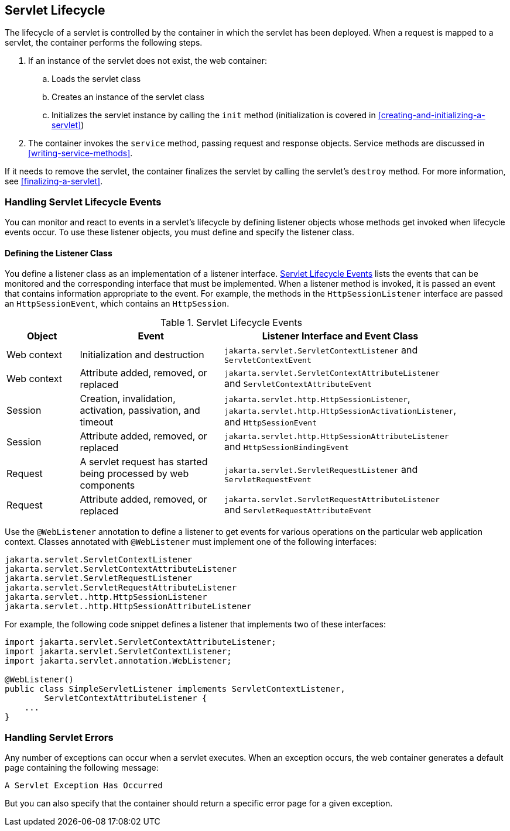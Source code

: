 == Servlet Lifecycle

The lifecycle of a servlet is controlled by the container in which the servlet has been deployed.
When a request is mapped to a servlet, the container performs the following steps.

. If an instance of the servlet does not exist, the web container:

.. Loads the servlet class

.. Creates an instance of the servlet class

.. Initializes the servlet instance by calling the `init` method (initialization is covered in <<creating-and-initializing-a-servlet>>)

. The container invokes the `service` method, passing request and response objects.
Service methods are discussed in <<writing-service-methods>>.

If it needs to remove the servlet, the container finalizes the servlet by calling the servlet's `destroy` method.
For more information, see <<finalizing-a-servlet>>.

=== Handling Servlet Lifecycle Events

You can monitor and react to events in a servlet's lifecycle by defining listener objects whose methods get invoked when lifecycle events occur.
To use these listener objects, you must define and specify the listener class.

==== Defining the Listener Class

You define a listener class as an implementation of a listener interface.
<<servlet-lifecycle-events>> lists the events that can be monitored and the corresponding interface that must be implemented.
When a listener method is invoked, it is passed an event that contains information appropriate to the event.
For example, the methods in the `HttpSessionListener` interface are passed an `HttpSessionEvent`, which contains an `HttpSession`.

[[servlet-lifecycle-events]]
.Servlet Lifecycle Events
[width="90%",cols="15%,30%,45%"]
|===
|Object |Event |Listener Interface and Event Class

|Web context |Initialization and destruction |`jakarta.servlet.ServletContextListener` and `ServletContextEvent`

|Web context |Attribute added, removed, or replaced |`jakarta.servlet.ServletContextAttributeListener` and `ServletContextAttributeEvent`

|Session |Creation, invalidation, activation, passivation, and timeout |`jakarta.servlet.http.HttpSessionListener`, `jakarta.servlet.http.HttpSessionActivationListener`, and `HttpSessionEvent`

|Session |Attribute added, removed, or replaced |`jakarta.servlet.http.HttpSessionAttributeListener` and `HttpSessionBindingEvent`

|Request |A servlet request has started being processed by web components |`jakarta.servlet.ServletRequestListener` and `ServletRequestEvent`

|Request |Attribute added, removed, or replaced |`jakarta.servlet.ServletRequestAttributeListener` and `ServletRequestAttributeEvent`
|===

Use the `@WebListener` annotation to define a listener to get events for various operations on the particular web application context.
Classes annotated with `@WebListener` must implement one of the following interfaces:

[source,java]
----
jakarta.servlet.ServletContextListener
jakarta.servlet.ServletContextAttributeListener
jakarta.servlet.ServletRequestListener
jakarta.servlet.ServletRequestAttributeListener
jakarta.servlet..http.HttpSessionListener
jakarta.servlet..http.HttpSessionAttributeListener
----

For example, the following code snippet defines a listener that implements two of these interfaces:

[source,java]
----
import jakarta.servlet.ServletContextAttributeListener;
import jakarta.servlet.ServletContextListener;
import jakarta.servlet.annotation.WebListener;

@WebListener()
public class SimpleServletListener implements ServletContextListener,
        ServletContextAttributeListener {
    ...
}
----

=== Handling Servlet Errors

Any number of exceptions can occur when a servlet executes.
When an exception occurs, the web container generates a default page containing the following message:

----
A Servlet Exception Has Occurred
----

But you can also specify that the container should return a specific error page for a given exception.
